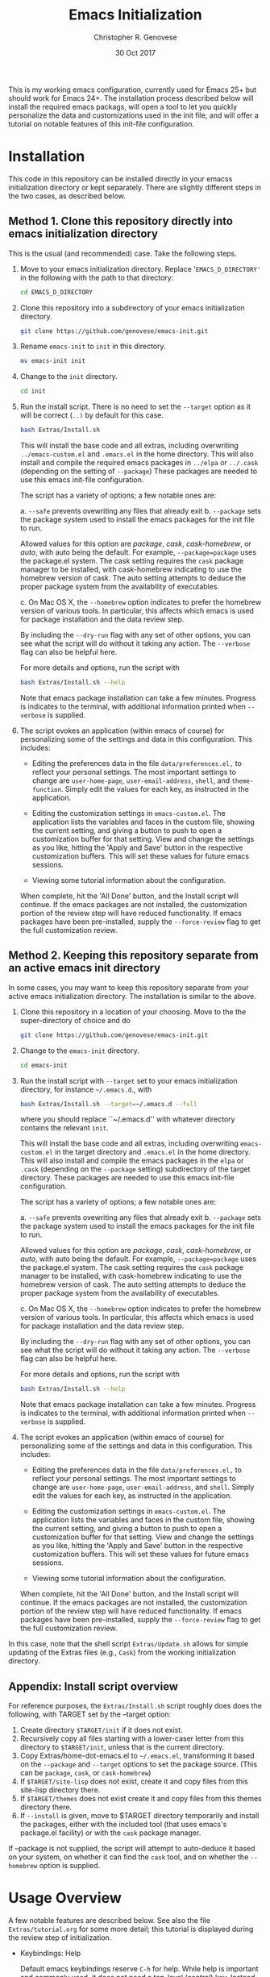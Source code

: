 #+TITLE: Emacs Initialization
#+AUTHOR: Christopher R. Genovese
#+DATE: 30 Oct 2017

This is my working emacs configuration, currently used for Emacs 25+
but should work for Emacs 24+. The installation process described
below will install the required emacs packags, will open a tool to
let you quickly personalize the data and customizations used in the
init file, and will offer a tutorial on notable features of this
init-file configuration.

* Installation

  This code in this repository can be installed directly in your emacss
  initialization directory or kept separately. There are slightly
  different steps in the two cases, as described below.

** Method 1. Clone this repository directly into emacs initialization directory

   This is the usual (and recommended) case. Take the following steps.

   1. Move to your emacs initialization directory. Replace
      '=EMACS_D_DIRECTORY'= in the following with the path to that
      directory:

      #+begin_src sh
        cd EMACS_D_DIRECTORY
      #+end_src

   2. Clone this repository into a subdirectory of your
      emacs initialization directory. 

      #+begin_src sh
        git clone https://github.com/genovese/emacs-init.git
      #+end_src
      
   3. Rename =emacs-init= to =init= in this directory.

      #+begin_src sh
        mv emacs-init init
      #+end_src
   4. Change to the =init= directory.

      #+begin_src sh
        cd init
      #+end_src

   5. Run the install script. There is no need to set the =--target=
      option as it will be correct (=..)= by default for this case.

      #+begin_src sh
        bash Extras/Install.sh
      #+end_src

      This will install the base code and all extras, including
      overwriting =../emacs-custom.el= and =.emacs.el= in the home
      directory. This will also install and compile the required
      emacs packages in =../elpa= or =../.cask= (depending on the
      setting of =--package=) These packages are needed to use this
      emacs init-file configuration.


      The script has a variety of options; a few notable ones are:

      a. =--safe= prevents ovewriting any files that already exit
      b. =--package= sets the package system used to install the
         emacs packages for the init file to run.

         Allowed values for this option are /package/, /cask/,
         /cask-homebrew/, or /auto/, with auto being the default. For
         example, =--package=package= uses the package.el system. The
         cask setting requires the ~cask~ package manager to be
         installed, with cask-homebrew indicating to use the
         homebrew version of cask. The auto setting attempts to
         deduce the proper package system from the availability of
         executables.

      c. On Mac OS X, the =--homebrew= option indicates to prefer
         the homebrew version of various tools. In particular,
         this affects which emacs is used for package installation
         and the data review step.

      By including the =--dry-run= flag with any set of other options,
      you can see what the script will do without it taking any
      action. The =--verbose= flag can also be helpful here.
      
      For more details and options, run the script with
      #+begin_src sh
        bash Extras/Install.sh --help
      #+end_src

      Note that emacs package installation can take a few
      minutes. Progress is indicates to the terminal, with
      additional information printed when =--verbose= is supplied.

   6. The script evokes an application (within emacs of course)
      for personalizing some of the settings and data in
      this configuration. This includes:
      
      + Editing the preferences data in the file =data/preferences.el,=
        to reflect your personal settings. The most important
        settings to change are =user-home-page=, =user-email-address=,
        =shell=, and =theme-function=. Simply edit the values for each
        key, as instructed in the application.

      + Editing the customization settings in =emacs-custom.el=. The
        application lists the variables and faces in the custom
        file, showing the current setting, and giving a button to
        push to open a customization buffer for that setting. View
        and change the settings as you like, hitting the 'Apply and
        Save' button in the respective customization buffers. This
        will set these values for future emacs sessions.

      + Viewing some tutorial information about the configuration.

      When complete, hit the 'All Done' button, and the Install
      script will continue. If the emacs packages are not
      installed, the customization portion of the review step
      will have reduced functionality. If emacs packages have
      been pre-installed, supply the =--force-review= flag to
      get the full customization review.

** Method 2. Keeping this repository separate from an active emacs init directory

   In some cases, you may want to keep this repository separate
   from your active emacs initialization directory. The installation
   is similar to the above.

   1. Clone this repository in a location of your choosing.
      Move to the the super-directory of choice and do

      #+begin_src sh
        git clone https://github.com/genovese/emacs-init.git
      #+end_src

   2. Change to the =emacs-init= directory.

      #+begin_src sh
        cd emacs-init
      #+end_src

   3. Run the install script with ~--target~ set to your emacs
      initialization directory, for instance =~/.emacs.d=., with

      #+begin_src sh
        bash Extras/Install.sh --target=~/.emacs.d --full
      #+end_src

      where you should replace ``~/.emacs.d'' with whatever
      directory contains the relevant =init=.

      This will install the base code and all extras, including
      overwriting =emacs-custom.el= in the target directory and
      =.emacs.el= in the home directory. This will also install and
      compile the emacs packages in the =elpa= or =.cask= (depending on
      the =--package= setting) subdirectory of the target directory.
      These packages are needed to use this emacs init-file
      configuration.

      The script has a variety of options; a few notable ones are:

      a. =--safe= prevents ovewriting any files that already exit
      b. =--package= sets the package system used to install the
         emacs packages for the init file to run.

         Allowed values for this option are /package/, /cask/, 
         /cask-homebrew/, or /auto/, with auto being the default.
         For example, =--package=package= uses the package.el
         system. The cask setting requires the ~cask~ package
         manager to be installed, with cask-homebrew indicating
         to use the homebrew version of cask. The auto setting
         attempts to deduce the proper package system from
         the availability of executables.

      c. On Mac OS X, the =--homebrew= option indicates to prefer
         the homebrew version of various tools. In particular,
         this affects which emacs is used for package installation
         and the data review step.

      By including the =--dry-run= flag with any set of other options,
      you can see what the script will do without it taking any
      action. The =--verbose= flag can also be helpful here.
      
      For more details and options, run the script with
      #+begin_src sh
        bash Extras/Install.sh --help
      #+end_src

      Note that emacs package installation can take a few
      minutes. Progress is indicates to the terminal, with
      additional information printed when =--verbose= is supplied.

   4. The script evokes an application (within emacs of course)
      for personalizing some of the settings and data in
      this configuration. This includes:
      
      + Editing the preferences data in the file =data/preferences.el,=
        to reflect your personal settings. The most important settings
        to change are =user-home-page=, =user-email-address=,
        and =shell=. Simply edit the values for each key, as instructed
        in the application.

      + Editing the customization settings in =emacs-custom.el=. The
        application lists the variables and faces in the custom
        file, showing the current setting, and giving a button to
        push to open a customization buffer for that setting. View
        and change the settings as you like, hitting the 'Apply and
        Save' button in the respective customization buffers. This
        will set these values for future emacs sessions.

      + Viewing some tutorial information about the configuration.

      When complete, hit the 'All Done' button, and the Install
      script will continue. If the emacs packages are not
      installed, the customization portion of the review step
      will have reduced functionality. If emacs packages have
      been pre-installed, supply the =--force-review= flag to
      get the full customization review.

   In this case, note that the shell script =Extras/Update.sh= allows
   for simple updating of the Extras files (e.g., =Cask=) from the
   working initialization directory.

** Appendix: Install script overview

   For reference purposes, the =Extras/Install.sh= script roughly does
   does the following, with TARGET set by the --target option:

   1. Create directory =$TARGET/init= if it does not exist.
   2. Recursively copy all files starting with a lower-caser letter
      from this directory to =$TARGET/init=, unless that is the
      current directory.
   3. Copy Extras/home-dot-emacs.el to =~/.emacs.el=, transforming it
      based on the =--package= and =--target= options to set the package source.
      (This can be ~package~, ~cask~, or ~cask-homebrew~)
   4. If =$TARGET/site-lisp= does not exist, create it and copy files
      from this site-lisp directory there.
   5. If =$TARGET/themes= does not exist create it and copy files
      from this themes directory there.
   7. If =--install= is given, move to $TARGET directory temporarily
      and install the packages, either with the included tool (that
      uses emacs's package.el facility) or with the =cask= package
      manager.

   If --package is not supplied, the script will attempt to auto-deduce
   it based on your system, on whether it can find the =cask= tool, and
   on whether the =--homebrew= option is supplied.

* Usage Overview

  A few notable features are described below. See also the
  file =Extras/tutorial.org= for some more detail; this tutorial
  is displayed during the review step of initialization.

  + Keybindings: Help

    Default emacs keybindings reserve =C-h= for help. While
    help is important and commonly used, it does not
    need a top-level (control) key. Instead, we do the
    following:

    - =C-h= -- =delete-backward-char=
    - =M-h= -- =backward-kill-word=
    - =C-M-h= -- help

    This is much more efficient than the defaults (no more need for
    backspace and =backward-kill-word= is very commonly useful). The main
    complication is that most modes (and to some extend emacs itself,
    see =help-char=) assume =C-h= for help, which requires additional
    effort to configure.

  + Keybindings: Scrolling and Cutting

    Also in the default keybindings use =C-v= and =M-v= for scrolling up and
    down. This cuts across levels (control to meta) for a
    comparable-level operation and is slow, as a result. It also
    leaves =C-w=, non-mnemonically, for a kill operation. Instead,
    the keybindings here do the following:

    - =C-w= -- scroll down
    - =C-v= -- scroll up
    - =M-w= -- beginning of buffer
    - =M-v= -- end of buffer
    - =M-C-w= -- scroll down other window
    - =M-C-v= -- scroll up other window
    - =C-k= -- kill line
    - =M-k= -- kill region
    - =M-C-k= -- kill sexp

    Again, this requires some remapping in configuring some common
    modes.

  + Help Navigation

    To make the Emacs help system even easier to use, this adds
    two mechanisms for navigating. First =C-M-h g= from any buffer
    moves to the help buffer, where =g= moves back to the previous
    location. Second, =C-M-h= followed by various navigation commands
    moves the help buffer without changing the active buffer.
    These commands are as follows:

    - =C-w=   -- scroll down
    - =C-v=   -- scroll up
    - =M-w=   -- go to beginning of buffer
    - =M-v=   -- go to end of buffer
    - =C-b=   -- back to previous help page
    - =C-f=   -- forward to next help page
    - =RET=   -- push button
    - =TAB=   -- forward-button
    - =S-TAB= -- backward-button
    - =q=     -- quit help

  + Server start

    This initialization always starts the emacs-server so
    you can interact with a running instance using emacsclient.

  + Components and Mods

    The =components= directory contains files that each load
    and configure a cluster of related packages and/or modes.

    The =mods= directory contains mode- or tool-specific modifications and
    code. These represent structural changes or code that offers
    new/improved functionality. This includes improved help navigation,
    directory tracking systems for tcsh and zsh (separately), extensions
    to dired, and some extra tools for AucTeX and Org. Some of the
    earlier mods have been spun off into their own packages (e.g.,
    =win-switch=) or into existing emacs code (e.g., =ibuffer=).

  + Zenburn+ Theme

    A modified zenburn theme, zenburn+, is available
    in =Extras/themes=.

* File Manifest

  | File or Directory        | Description/Notes                                                       |
  |--------------------------+-------------------------------------------------------------------------|
  | dot-emacs.el             | Main entry point                                                        |
  | macros.el                | Utility macros used in the configuration                                |
  | ops.el                   | A few user-level operational functions                                  |
  | utils.el                 | A small collection of elisp utilities                                   |
  | theme-support.el         | Configuration and utilities for custom themes                           |
  | keybindings.el           | Keybindings                                                             |
  | translations.el          | Keyboard translations and mouse emulation                               |
  | frames.el                | Commands and tools for manipulating frames                              |
  | hooks.el                 | Hook settings for built-in commands/tools                               |
  | data                     | Directory containing preferences and other user-level data              |
  | data/preferences.el      | User preferences data used throughout the configuration                 |
  | data/user-system.el      | User, platform, and system level constants                              |
  | components               | Directory containing code to configure various emacs tools and packages |
  | components/*.el          | Individual component loaders and configurations                         |
  | mods                     | Directory containing mode- or tool-specific modifications               |
  | mods/*.el                | Code for individual mods, arranged by tool                              |
  | prototypes               | Experimental or pre-packaged code                                       |
  | prototypes/*.el          | Individual prototype modules (give file name '-' prefix to disable)     |
  | Extras                   | Directory with supplementary files to be installed in target or home    |
  | Extras/Install.sh        | Installation shell script (use --help for details)                      |
  | Extras/Update.sh         | Shell script to update Extras from target when repo stored elsewhere    |
  | Extras/Cask              | Current, though non-minimal, Cask file                                  |
  | Extras/themes            | Current custom themes                                                   |
  | Extras/site-lisp         | Current extra elisp                                                     |
  | Extras/home-dot-emacs.el | Init file for home directory that loads packages and this code          |
  | Extras/emacs-custom.el   | My current emacs-custom.el, read during config.                         |
  | Extras/my-env.el         | My current environment settings, use --with-env to install this         |
  | Extras/packages.el       | Package installer tool for emacs, used during Install script            |
  | Extras/review.el         | Application for personalizing configuration, used during Install script |
  | Extras/tutorial.org      | Tutorial document, used during Install script                           |
  | README.org               | This file                                                               |
  |--------------------------+-------------------------------------------------------------------------|
